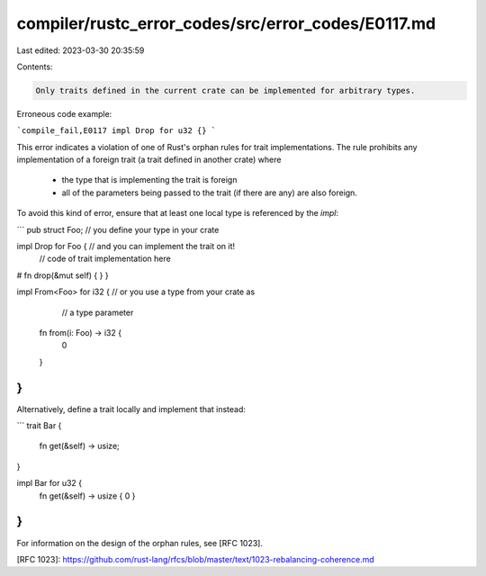 compiler/rustc_error_codes/src/error_codes/E0117.md
===================================================

Last edited: 2023-03-30 20:35:59

Contents:

.. code-block:: md

    Only traits defined in the current crate can be implemented for arbitrary types.

Erroneous code example:

```compile_fail,E0117
impl Drop for u32 {}
```

This error indicates a violation of one of Rust's orphan rules for trait
implementations. The rule prohibits any implementation of a foreign trait (a
trait defined in another crate) where

 - the type that is implementing the trait is foreign
 - all of the parameters being passed to the trait (if there are any) are also
   foreign.

To avoid this kind of error, ensure that at least one local type is referenced
by the `impl`:

```
pub struct Foo; // you define your type in your crate

impl Drop for Foo { // and you can implement the trait on it!
    // code of trait implementation here
#   fn drop(&mut self) { }
}

impl From<Foo> for i32 { // or you use a type from your crate as
                         // a type parameter
    fn from(i: Foo) -> i32 {
        0
    }
}
```

Alternatively, define a trait locally and implement that instead:

```
trait Bar {
    fn get(&self) -> usize;
}

impl Bar for u32 {
    fn get(&self) -> usize { 0 }
}
```

For information on the design of the orphan rules, see [RFC 1023].

[RFC 1023]: https://github.com/rust-lang/rfcs/blob/master/text/1023-rebalancing-coherence.md


